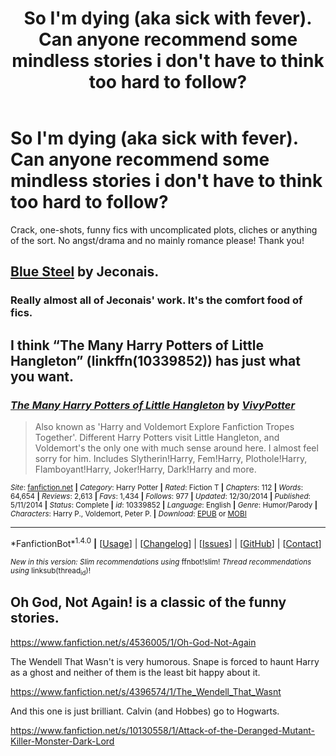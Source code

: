 #+TITLE: So I'm dying (aka sick with fever). Can anyone recommend some mindless stories i don't have to think too hard to follow?

* So I'm dying (aka sick with fever). Can anyone recommend some mindless stories i don't have to think too hard to follow?
:PROPERTIES:
:Author: Waycreepedout
:Score: 14
:DateUnix: 1478747585.0
:DateShort: 2016-Nov-10
:FlairText: Request
:END:
Crack, one-shots, funny fics with uncomplicated plots, cliches or anything of the sort. No angst/drama and no mainly romance please! Thank you!


** [[http://jeconais.fanficauthors.net/Blue_Steel/index/][Blue Steel]] by Jeconais.
:PROPERTIES:
:Author: ChaoQueen
:Score: 4
:DateUnix: 1478755301.0
:DateShort: 2016-Nov-10
:END:

*** Really almost all of Jeconais' work. It's the comfort food of fics.
:PROPERTIES:
:Author: BaldBombshell
:Score: 1
:DateUnix: 1478794678.0
:DateShort: 2016-Nov-10
:END:


** I think “The Many Harry Potters of Little Hangleton” (linkffn(10339852)) has just what you want.
:PROPERTIES:
:Author: Kazeto
:Score: 2
:DateUnix: 1478749944.0
:DateShort: 2016-Nov-10
:END:

*** [[http://www.fanfiction.net/s/10339852/1/][*/The Many Harry Potters of Little Hangleton/*]] by [[https://www.fanfiction.net/u/4561396/VivyPotter][/VivyPotter/]]

#+begin_quote
  Also known as 'Harry and Voldemort Explore Fanfiction Tropes Together'. Different Harry Potters visit Little Hangleton, and Voldemort's the only one with much sense around here. I almost feel sorry for him. Includes Slytherin!Harry, Fem!Harry, Plothole!Harry, Flamboyant!Harry, Joker!Harry, Dark!Harry and more.
#+end_quote

^{/Site/: [[http://www.fanfiction.net/][fanfiction.net]] *|* /Category/: Harry Potter *|* /Rated/: Fiction T *|* /Chapters/: 112 *|* /Words/: 64,654 *|* /Reviews/: 2,613 *|* /Favs/: 1,434 *|* /Follows/: 977 *|* /Updated/: 12/30/2014 *|* /Published/: 5/11/2014 *|* /Status/: Complete *|* /id/: 10339852 *|* /Language/: English *|* /Genre/: Humor/Parody *|* /Characters/: Harry P., Voldemort, Peter P. *|* /Download/: [[http://www.ff2ebook.com/old/ffn-bot/index.php?id=10339852&source=ff&filetype=epub][EPUB]] or [[http://www.ff2ebook.com/old/ffn-bot/index.php?id=10339852&source=ff&filetype=mobi][MOBI]]}

--------------

*FanfictionBot*^{1.4.0} *|* [[[https://github.com/tusing/reddit-ffn-bot/wiki/Usage][Usage]]] | [[[https://github.com/tusing/reddit-ffn-bot/wiki/Changelog][Changelog]]] | [[[https://github.com/tusing/reddit-ffn-bot/issues/][Issues]]] | [[[https://github.com/tusing/reddit-ffn-bot/][GitHub]]] | [[[https://www.reddit.com/message/compose?to=tusing][Contact]]]

^{/New in this version: Slim recommendations using/ ffnbot!slim! /Thread recommendations using/ linksub(thread_id)!}
:PROPERTIES:
:Author: FanfictionBot
:Score: 1
:DateUnix: 1478749967.0
:DateShort: 2016-Nov-10
:END:


** Oh God, Not Again! is a classic of the funny stories.

[[https://www.fanfiction.net/s/4536005/1/Oh-God-Not-Again]]

The Wendell That Wasn't is very humorous. Snape is forced to haunt Harry as a ghost and neither of them is the least bit happy about it.

[[https://www.fanfiction.net/s/4396574/1/The_Wendell_That_Wasnt]]

And this one is just brilliant. Calvin (and Hobbes) go to Hogwarts.

[[https://www.fanfiction.net/s/10130558/1/Attack-of-the-Deranged-Mutant-Killer-Monster-Dark-Lord]]
:PROPERTIES:
:Author: CryptidGrimnoir
:Score: 1
:DateUnix: 1478820090.0
:DateShort: 2016-Nov-11
:END:

